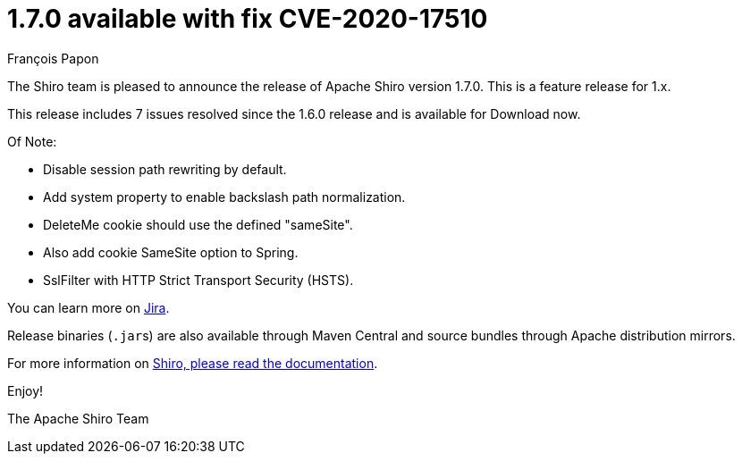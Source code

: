= 1.7.0 available with fix CVE-2020-17510
François Papon
:jbake-date: 2020-10-29 00:00:00
:jbake-type: post
:jbake-status: published
:jbake-tags: blog, asciidoc
:idprefix:

The Shiro team is pleased to announce the release of Apache Shiro version 1.7.0. This is a feature release for 1.x.

This release includes 7 issues resolved since the 1.6.0 release and is available for Download now.

Of Note:

* Disable session path rewriting by default.
* Add system property to enable backslash path normalization.
* DeleteMe cookie should use the defined "sameSite".
* Also add cookie SameSite option to Spring.
* SslFilter with HTTP Strict Transport Security (HSTS).

You can learn more on https://issues.apache.org/jira/issues/?jql=project%20%3D%20SHIRO%20AND%20fixVersion%20%3D%201.7.0[Jira].

Release binaries (``.jar``s) are also available through Maven Central and source bundles through Apache distribution mirrors.

For more information on link:/documentation.html[Shiro, please read the documentation].

Enjoy!

The Apache Shiro Team
